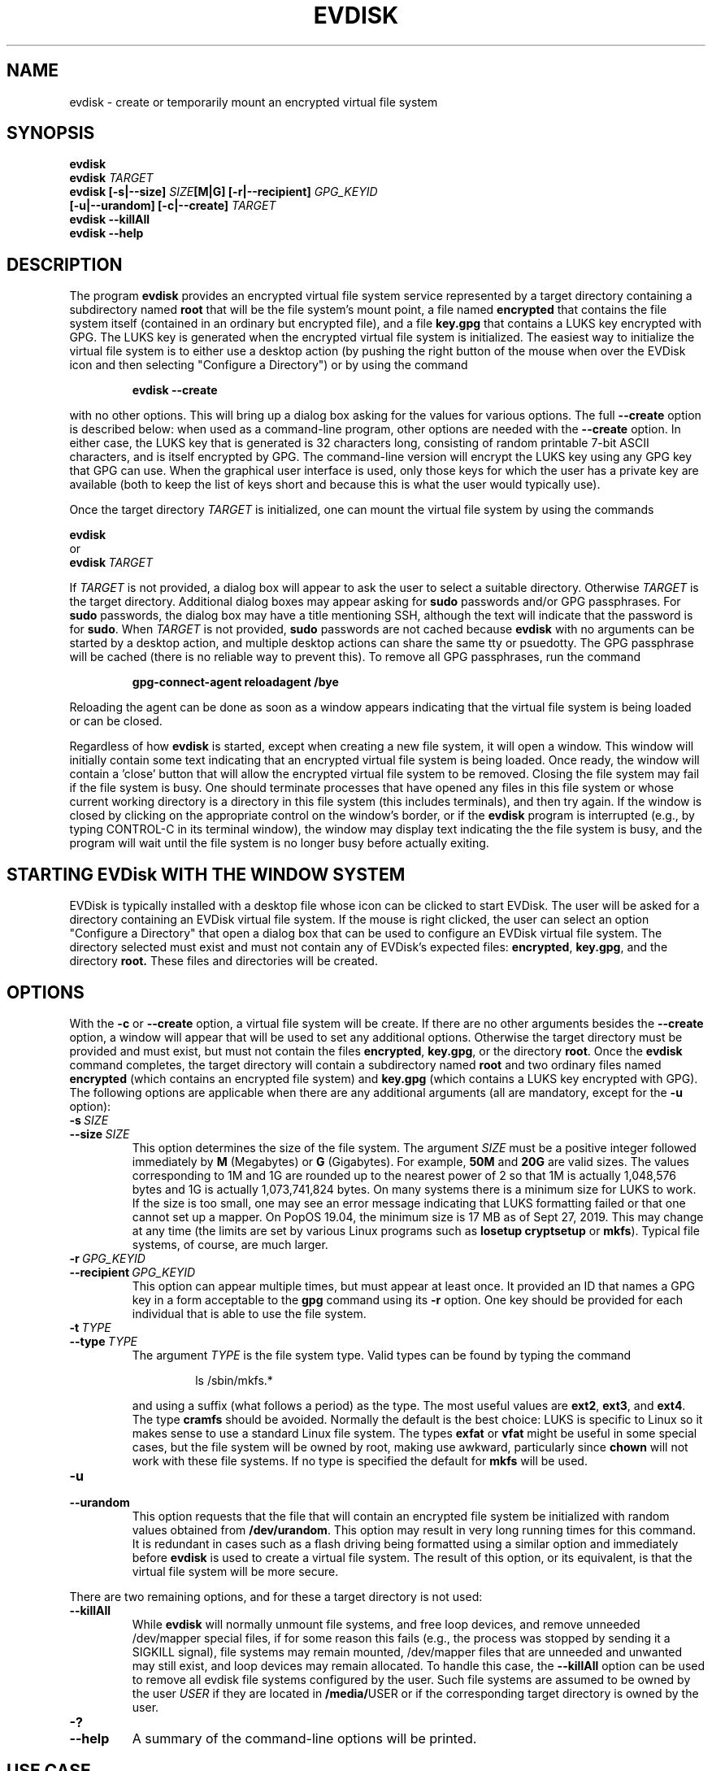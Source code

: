 .TH EVDISK "1" "July 2019" "evdisk VERSION" "System Administration"
.SH NAME
.PP
evdisk \- create or temporarily mount an encrypted virtual file system
.SH SYNOPSIS
.PP
.B evdisk
.br
.B evdisk
.I TARGET
.br
.B
evdisk [\-s|\-\-size]
.I SIZE\fB[M|G]\fI
.B [\-r|\-\-recipient]
.I GPG_KEYID
.br
\ \ \ \ \ \ 
.B [\-u|\-\-urandom]
.B [\-c|\-\-create]
.I TARGET
.br
.B evdisk \-\-killAll
.br
.B
evdisk \-\-help
.SH DESCRIPTION
The program
.B evdisk
provides an encrypted virtual file system service represented by a
target directory containing a subdirectory named
.B root
that will be the file system's mount point, a file named
.B encrypted
that contains the file system itself (contained in an ordinary but
encrypted file), and a file
.B key.gpg
that contains a LUKS key encrypted with GPG. The LUKS key is
generated when the encrypted virtual file system is initialized.
The easiest way to initialize the virtual file system is to
either use a desktop action (by pushing the right button of the mouse
when over the EVDisk icon and then selecting "Configure a Directory")
or by using the command
.IP
.B evdisk\ \-\-create
.PP
with no other options. This will bring up a dialog box asking for
the values for various options. The full
.B \-\-create
option is described below: when used as a command-line program, other
options are needed with the
.B \-\-create
option. In either case, the LUKS key that is generated is 32
characters long, consisting of random printable 7-bit ASCII
characters, and is itself encrypted by GPG.  The command-line
version will encrypt the LUKS key using any GPG key that GPG
can use. When the graphical user interface is used, only those
keys for which the user has a private key are available (both to keep
the list of keys short and because this is what the user would typically
use).
.PP
Once the target directory
.I TARGET
is initialized, one can mount the virtual file system by using
the commands
.PP
.B \ \ \ \ \ \ evdisk
.br
or
.br
.BI \ \ \ \ \ \ evdisk\  TARGET
.PP
If
.I TARGET
is not provided, a dialog box will appear to ask the user to
select a suitable directory. Otherwise
.I TARGET
is the target directory. Additional dialog boxes may
appear asking for
.B sudo
passwords and/or GPG passphrases. For
.B sudo
passwords, the dialog box may have a title mentioning SSH, although
the text will indicate that the password is for
.BR sudo .
When
.I TARGET
is not provided,
.B sudo
passwords are not cached because
.B evdisk
with no arguments can be started by a desktop action, and multiple
desktop actions can share the same tty or psuedotty.  The GPG
passphrase will be cached (there is no reliable way to prevent this).
To remove all GPG passphrases, run the command
.IP
.B
gpg-connect-agent reloadagent /bye
.PP
Reloading the agent can be done as soon as a window appears indicating
that the virtual file system is being loaded or can be closed.
.PP
Regardless of how
.B evdisk
is started, except when creating a new file system, it will open a
window. This window will initially contain some text indicating that
an encrypted virtual file system is being loaded.  Once ready, the
window will contain a 'close' button that will allow the encrypted
virtual file system to be removed. Closing the file system may fail if
the file system is busy.  One should terminate processes that have
opened any files in this file system or whose current working
directory is a directory in this file system (this includes
terminals), and then try again. If the window is closed by clicking on
the appropriate control on the window's border, or if the
.B evdisk
program is interrupted (e.g., by typing CONTROL-C in its terminal
window), the window may display text indicating the the file system
is busy, and the program will wait until the file system is no longer
busy before actually exiting.
.SH STARTING EVDisk WITH THE WINDOW SYSTEM
.PP
EVDisk is typically installed with a desktop file whose icon can be
clicked to start EVDisk. The user will be asked for a directory
containing an EVDisk virtual file system.  If the mouse is right
clicked, the user can select an option "Configure a Directory" that
open a dialog box that can be used to configure an EVDisk virtual file
system. The directory selected must exist and must not contain any of
EVDisk's expected files:
.BR encrypted ,
.BR key.gpg ,
and the directory
.BR root.
These files and directories will be created.

.SH OPTIONS
.PP
With the
.B \-c
or
.B \-\-create
option, a virtual file system will be create. If there are no other
arguments besides the
.B \-\-create
option, a window will appear that will be used to set any additional
options. Otherwise the target directory must
be provided and must exist, but must not contain the files
.BR encrypted ,
.BR key.gpg ,
or the directory
.BR root .
Once the
.B evdisk
command completes, the target directory will contain a subdirectory
named
.B root
and two ordinary files named
.B encrypted
(which contains an encrypted file system) and
.B key.gpg
(which contains a LUKS key encrypted with GPG). The following options
are applicable when there are any additional arguments (all are
mandatory, except for the
.B \-u
option):
.TP
.BI \-s\  SIZE
.TQ
.BI \-\-size\  SIZE
This option determines the size of the file system.  The argument
.I SIZE
must be a positive integer followed immediately by
.B M
(Megabytes) or
.B G 
(Gigabytes). For example,
.B 50M
and
.B 20G
are valid sizes.  The values corresponding to 1M and 1G are rounded up
to the nearest power of 2 so that 1M is actually 1,048,576 bytes and
1G is actually 1,073,741,824 bytes. On many systems there is a minimum
size for LUKS to work. If the size is too small, one may see an error
message indicating that LUKS formatting failed or that one cannot set up
a mapper.  On PopOS 19.04, the minimum size is 17 MB as of Sept 27, 2019.
This may change at any time (the limits are set by various Linux programs
such as
.B losetup
.B cryptsetup
or
.BR mkfs ).
Typical file systems, of course, are much larger.
.TP
.BI \-r\  GPG_KEYID
.TQ
.BI \-\-recipient\  GPG_KEYID
This option can appear multiple times, but must appear at least once.
It provided an ID that names a GPG key in a form acceptable to the
.B gpg
command using its
.B \-r
option. One key should be provided for each individual that is able
to use the file system.
.TP
.BI \-t\  TYPE
.TQ
.BI \-\-type\  TYPE
The argument
.I TYPE
is the file system type. Valid types can be found by typing
the command
.RS
.IP
ls /sbin/mkfs.*
.RE
.IP
and using a suffix (what follows a period) as the type. The
most useful values are
.BR ext2 ,
.BR ext3 ,
and
.BR ext4 .
The type
.B cramfs
should be avoided. Normally the default is the best choice: LUKS
is specific to Linux so it makes sense to use a standard Linux
file system.  The types
.B exfat
or
.B vfat
might be useful in some special cases, but the file system will
be owned by root, making use awkward, particularly since
.B chown
will not work with these file systems.  If no type is specified the
default for
.B mkfs
will be used.
.TP
.B \-u
.TQ
.B \-\-urandom
This option requests that the file that will contain an encrypted
file system be initialized with random values obtained from
.BR /dev/urandom .
This option may result in very long running times for this command.
It is redundant in cases such as a flash driving being formatted
using a similar option and immediately before
.B evdisk
is used to create a virtual file system. The result of this option,
or its equivalent, is that the virtual file system will be more secure.
.PP
There are two remaining options, and for these a target directory is
not used:
.TP
.B \-\-killAll
While
.B evdisk
will normally unmount file systems, and free loop devices, and remove
unneeded /dev/mapper special files, if for some reason this fails
(e.g., the process was stopped by sending it a SIGKILL signal),
file systems may remain mounted, /dev/mapper files that are unneeded
and unwanted may still exist, and loop devices may remain allocated.
To handle this case, the
.B \-\-killAll
option can be used to remove all evdisk file systems configured by
the user. Such file systems are assumed to be owned by the user
.I USER
if they are located in
.BR /media/ USER
or if the corresponding target directory is owned by the user.
.TP
.B \-?
.TQ
.B \-\-help
A summary of the command-line options will be printed.

.SH USE CASE
.PP
The primary use case is one in which a user wishes to keep a backup
of a home directory, or some specific directories, on a flash drive
that the user will carry at all times as an "emergency backup" in case
the house literally burns down or everything in it is stolen. By
using evdisk to set up an encrypted file system, there is little risk
that any third party will be able to access the encrypted file system
as such a third party will not even have the GPG key ring needed to decrypt
the key file
.BR key.gpg .
If there are trusted individuals who should be able to read the disk,
if they have GPG keys, those can be used to set up
.B key.gpg
so that these particular individuals can mount the disk's file system.
While one could keep backup copies of everything in a safe deposit
box, going back and forth is time consuming and files will not be
transferred to such a location with any reasonable frequency due to the
effort and hassle involved.  It is far easier to keep GPG keys in a
safe deposit box as a backup and only transfer a full backup to such
a location occasionally.
.PP
In conjunction with evdisk, one may use rsync to keep the directories
on the encrypted file system in sync with directories on one's computer.
.SH EXAMPLE
Suppose a flash drive was inserted and mounted at
.BR /media/USER/DISK .
The commands
.RS
.PP
.B
mkdir /media/USER/DISK/Backup
.br
.B
evdisk \-s 8G \-r USER_GPG_ID \-u \-\-create /media/USER/DISK/Backup
.RE
.PP
will create an 8 gigabyte encrypted ext4 virtual file system (the
flash drive's file system must support files of the size requested - one
might need an exfat or ext4 file system for a file of this size). To
mount it, use the command
.RS
.PP
.B evdisk
.RE
.PP
(and select
.B /media/USER/DISK/Backup
when the first dialog box appears) or use the command
.RS
.PP
.B
evdisk /media/USER/DISK/Backup
.RE
.PP
to explicitly provide the target directory.  The encrypted file
system will be mounted at
.BR /media/USER/DISK/Backup/root .
Files in this file system are reasonably safe: you can take the
disk with you and even if lost, someone would have to break GPG
encryption to recover the key, and the key ring needed for decryption
is not on the this disk.
.PP
As a second example, suppose you have a friend whom you would trust
with access to your home directory, and who has a GPG key. The
command
.RS
.PP
.B
evdisk \-s 8G \-r USER_GPG_ID \r FRIEND-GPG_ID \\
.B
\ \ \ \ \-u \-\-create /media/USER/DISK/Backup
.RE
will encrypt the LUKS key so that it can be used with either of the
two GPG (private) keys.  While one can set up LUKS with encrypted
keys (each decrypted with a pass phrase), it is then necessary to
transfer the passphrase to the other individual, and that step is
not necessary with EVDisk.
.SH FILES
.PP
.BI /dev/loop N
(where
.I N
is a small non-negative integer) provides a loopback device.
.PP
.BI /dev/mapper/evdisk\- PID
(where
.I PID
is the process ID for the current
.B evdisk
process) provides the mapper device used to decrypt a LUKS file system.
.PP
.IB TARGET /root
is the mount point for the file system provided by
.BR evdisk .
.PP
.IB TARGET /key.gpg
contains a GPG encrypted LUKS key.
.PP
.IB TARGET /encrypted
(where
.I TARGET
is the directory passed to
.B evdisk
as its final argument or the directory selected using a dialog box)
contains an ordinary file storing the data for the file system that
.B evdisk
will provide.
.SH EXIT STATUS
.PP
The exit codes are
.TP
0
for normal termination.
.TP
1
for abnormal termination.
.SH AUTHOR
Written by Bill Zaumen
.SH COPYRIGHT
Copyright \(co 2019 Bill Zaumen.
License GPLv3+: GNU GPL version 3 or later <http://gnu.org/licenses/gpl.html>.
.br
This is free software: you are free to change and redistribute it.
There is NO WARRANTY, to the extent permitted by law.
.SH SEE ALSO
.PP
.BR cryptsetup (1)
.BR dd (1)
.BR fallocate (1)
.BR gpg (1)
.BR java (1)
.BR locate (1)
.BR losetup (1)
.BR mlocate (1)
.BR mount (1)
.BR rsync (1)
.BR sudo (1)
.BR umount (1)
\"  LocalWords:  EVDISK evdisk br fB fI GPG KEYID urandom killAll gpg
\"  LocalWords:  subdirectory LUKS fITARGET sudo tty psuedotty TP TQ
\"  LocalWords:  unmount decrypt rsync mkdir GPGID exfat Zaumen GPLv
\"  LocalWords:  GPL cryptsetup fallocate losetup umount reloadagent
\"  LocalWords:  cramfs vfat chown mkfs SIGKILL loopback PID IB PopOS
\"  LocalWords:  mlocate EVDisk EVDisk's decrypted
